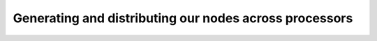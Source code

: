 .. _point-generation:

=======================================================
Generating and distributing our nodes across processors
=======================================================
